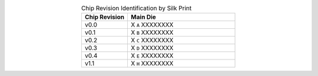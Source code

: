 .. list-table:: Chip Revision Identification by Silk Print
    :widths: 30 70
    :header-rows: 1
    :align: center

    * - Chip Revision
      - Main Die
    * - v0.0
      - X ``A`` XXXXXXXX
    * - v0.1
      - X ``B`` XXXXXXXX
    * - v0.2
      - X ``C`` XXXXXXXX
    * - v0.3
      - X ``D`` XXXXXXXX
    * - v0.4
      - X ``E`` XXXXXXXX
    * - v1.1
      - X ``H`` XXXXXXXX
